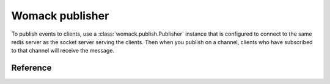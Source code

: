 Womack publisher
================

To publish events to clients, use a :class:`womack.publish.Publisher`
instance that is configured to connect to the same redis server as the
socket server serving the clients. Then when you publish on a channel,
clients who have subscribed to that channel will receive the message.

Reference
---------

.. automodule :: womack.publish
   :members:

